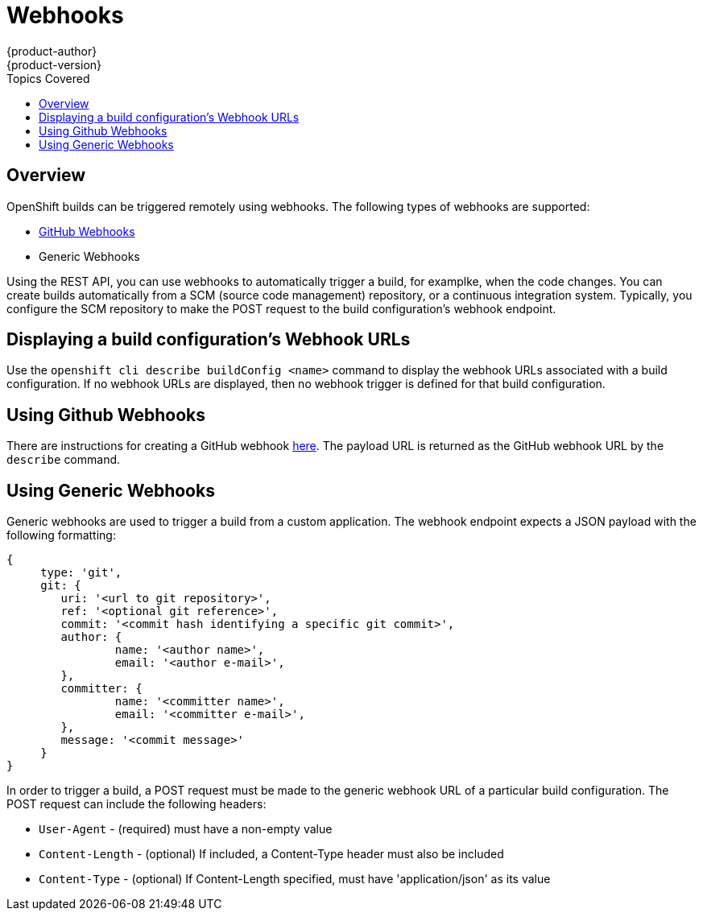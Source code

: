 = Webhooks
{product-author}
{product-version}
:data-uri:
:icons:
:experimental:
:toc:
:toc-placement!:
:toc-title: Topics Covered

toc::[]

== Overview
OpenShift builds can be triggered remotely using webhooks. The following types of webhooks are supported:

* https://developer.github.com/webhooks/[GitHub Webhooks]
* Generic Webhooks

Using the REST API, you can use webhooks to automatically trigger a build, for examplke, when the code changes. You can create builds automatically from a SCM (source code management) repository, or a continuous integration system. Typically, you configure the SCM repository to make the POST request to the build configuration's webhook endpoint.

== Displaying a build configuration's Webhook URLs

Use the `openshift cli describe buildConfig [replaceable]#<name>#` command to display the webhook URLs associated with a build configuration. If no webhook URLs are displayed, then no webhook trigger is defined for that build configuration.

== Using Github Webhooks

There are instructions for creating a GitHub webhook https://developer.github.com/webhooks/creating/[here]. The payload URL is returned as the GitHub webhook URL by the `describe` command.

== Using Generic Webhooks

Generic webhooks are used to trigger a build from a custom application. The webhook endpoint expects a JSON payload with the following formatting:

----
{
     type: 'git',
     git: {
        uri: '<url to git repository>',
	ref: '<optional git reference>',
	commit: '<commit hash identifying a specific git commit>',
	author: {
		name: '<author name>',
		email: '<author e-mail>',
	},
	committer: {
		name: '<committer name>',
		email: '<committer e-mail>',
	},
	message: '<commit message>'
     }
}
----

In order to trigger a build, a POST request must be made to the generic webhook URL of a particular build configuration. The POST request can include the following headers:

* `User-Agent` - (required) must have a non-empty value
* `Content-Length` - (optional) If included, a Content-Type header must also be included
* `Content-Type` - (optional) If Content-Length specified, must have 'application/json' as its value

